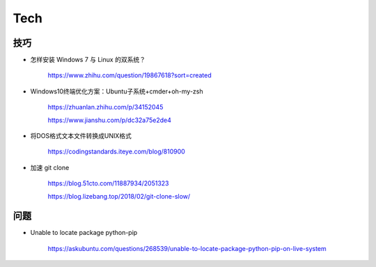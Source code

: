 Tech
===========


技巧
---------

- 怎样安装 Windows 7 与 Linux 的双系统？

    https://www.zhihu.com/question/19867618?sort=created

- Windows10终端优化方案：Ubuntu子系统+cmder+oh-my-zsh

    https://zhuanlan.zhihu.com/p/34152045

    https://www.jianshu.com/p/dc32a75e2de4

- 将DOS格式文本文件转换成UNIX格式

    https://codingstandards.iteye.com/blog/810900

- 加速 git clone

    https://blog.51cto.com/11887934/2051323

    https://blog.lizebang.top/2018/02/git-clone-slow/


问题
-----------

- Unable to locate package python-pip

    https://askubuntu.com/questions/268539/unable-to-locate-package-python-pip-on-live-system
